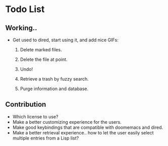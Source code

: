 * Todo List
** Working..

+ Get used to dired, start using it, and add nice GIFs:

  1. Delete marked files.

  2. Delete the file at point.

  3. Undo!

  4. Retrieve a trash by fuzzy search.

  5. Purge information and database.

** Contribution

+ Which license to use?
+ Make a better customizing experience for the users.
+ Make good keybindings that are compatible with doomemacs and
  dired.
+ Make a better retrieval experience.. how to let the user easily
  select multiple entries from a Lisp list?

